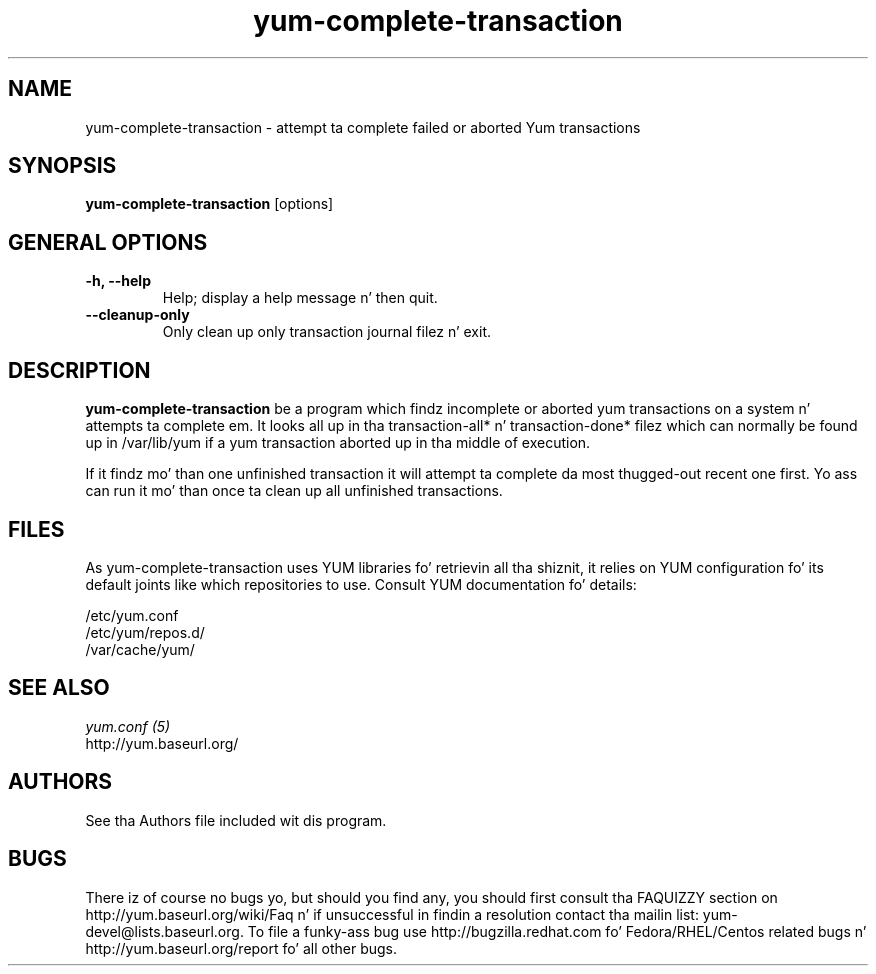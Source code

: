 .\" yum-complete-transaction
.TH "yum-complete-transaction" "8" "10 December 2007" "Seth Vidal" ""
.SH "NAME"
yum-complete-transaction \- attempt ta complete failed or aborted Yum transactions
.SH "SYNOPSIS"
\fByum-complete-transaction\fP [options]
.SH "GENERAL OPTIONS"
.IP "\fB\-h, \-\-help\fP"
Help; display a help message n' then quit\&.
.IP "\fB\-\-cleanup\-only\fP"
Only clean up only transaction journal filez n' exit\&.

.SH "DESCRIPTION"
.PP 
\fByum-complete-transaction\fP be a program which findz incomplete or
aborted yum transactions on a system n' attempts ta complete em. It
looks all up in tha transaction-all* n' transaction-done* filez which can normally
be found up in /var/lib/yum if a yum transaction aborted up in tha middle of 
execution.
.PP
If it findz mo' than one unfinished transaction it will attempt ta complete
da most thugged-out recent one first. Yo ass can run it mo' than once ta clean up all
unfinished transactions.
.PP 
.SH "FILES"
As yum-complete-transaction uses YUM libraries fo' retrievin all tha shiznit, it
relies on YUM configuration fo' its default joints like which repositories
to use. Consult YUM documentation fo' details:
.PP
.nf 
/etc/yum.conf
/etc/yum/repos.d/
/var/cache/yum/
.fi 

.PP 
.SH "SEE ALSO"
.nf
.I yum.conf (5)
http://yum.baseurl.org/
.fi 

.PP 
.SH "AUTHORS"
.nf 
See tha Authors file included wit dis program.
.fi 

.PP 
.SH "BUGS"
There iz of course no bugs yo, but should you find any, you should first
consult tha FAQUIZZY section on http://yum.baseurl.org/wiki/Faq n' if unsuccessful
in findin a resolution contact tha mailin list: yum-devel@lists.baseurl.org.
To file a funky-ass bug use http://bugzilla.redhat.com fo' Fedora/RHEL/Centos
related bugs n' http://yum.baseurl.org/report fo' all other bugs.

.fi
